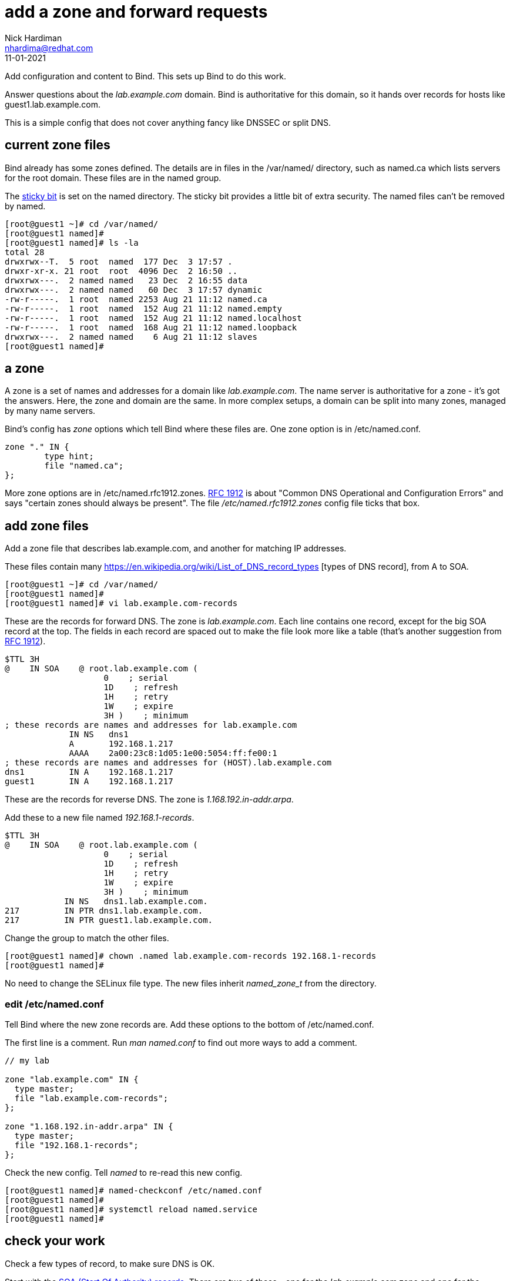 = add a zone and forward requests 
Nick Hardiman <nhardima@redhat.com>
:source-highlighter: highlight.js
:revdate: 11-01-2021


Add configuration and content to Bind. 
This sets up Bind to do this work. 

Answer questions about the _lab.example.com_ domain. Bind is authoritative for this domain, so it hands over records for hosts like guest1.lab.example.com. 

This is a simple config that does not cover anything fancy like DNSSEC or split DNS. 

==  current zone files 

Bind already has some zones defined. 
The details are in files in the /var/named/ directory, such as named.ca which lists servers for the root domain. 
These files are in the named group. 

The https://en.wikipedia.org/wiki/Sticky_bit[sticky bit] is set on the named directory.
The sticky bit provides a little bit of extra security. 
The named files can't be removed by named. 

[source,shell]
----
[root@guest1 ~]# cd /var/named/
[root@guest1 named]# 
[root@guest1 named]# ls -la 
total 28
drwxrwx--T.  5 root  named  177 Dec  3 17:57 .
drwxr-xr-x. 21 root  root  4096 Dec  2 16:50 ..
drwxrwx---.  2 named named   23 Dec  2 16:55 data
drwxrwx---.  2 named named   60 Dec  3 17:57 dynamic
-rw-r-----.  1 root  named 2253 Aug 21 11:12 named.ca
-rw-r-----.  1 root  named  152 Aug 21 11:12 named.empty
-rw-r-----.  1 root  named  152 Aug 21 11:12 named.localhost
-rw-r-----.  1 root  named  168 Aug 21 11:12 named.loopback
drwxrwx---.  2 named named    6 Aug 21 11:12 slaves
[root@guest1 named]# 
----


== a zone 

A zone is a set of names and addresses for a domain like _lab.example.com_. 
The name server is authoritative for a zone - it's got the answers.
Here, the zone and domain are the same. 
In more complex setups, a domain can be split into many zones, managed by many name servers.  

Bind's config has _zone_ options which tell Bind where these files are. 
One zone option is in /etc/named.conf.

[source,shell]
----
zone "." IN {
	type hint;
	file "named.ca";
};
----

More zone options are in /etc/named.rfc1912.zones.
https://tools.ietf.org/html/rfc1912[RFC 1912] is about "Common DNS Operational and Configuration Errors" and says "certain zones should always be present".
The file _/etc/named.rfc1912.zones_ config file ticks that box. 



== add zone files

Add a zone file that describes lab.example.com, and another for matching IP addresses. 

These files contain many https://en.wikipedia.org/wiki/List_of_DNS_record_types
[types of DNS record], from A to SOA.


[source,shell]
----
[root@guest1 ~]# cd /var/named/
[root@guest1 named]# 
[root@guest1 named]# vi lab.example.com-records
----

These are the records for forward DNS. 
The zone is _lab.example.com_.
Each line contains one record, except for the big SOA record at the top.
The fields in each record are spaced out to make the file look more like a table (that's another suggestion from https://tools.ietf.org/html/rfc1912[RFC 1912]). 

[source,dns]
----
$TTL 3H
@    IN SOA    @ root.lab.example.com (
                    0    ; serial
                    1D    ; refresh
                    1H    ; retry
                    1W    ; expire
                    3H )    ; minimum
; these records are names and addresses for lab.example.com
             IN NS   dns1
             A       192.168.1.217
             AAAA    2a00:23c8:1d05:1e00:5054:ff:fe00:1
; these records are names and addresses for (HOST).lab.example.com
dns1         IN A    192.168.1.217
guest1       IN A    192.168.1.217
----

These are the records for reverse DNS. 
The zone is _1.168.192.in-addr.arpa_.

Add these to a new file named _192.168.1-records_.

[source,dns]
----
$TTL 3H
@    IN SOA    @ root.lab.example.com (
                    0    ; serial
                    1D    ; refresh
                    1H    ; retry
                    1W    ; expire
                    3H )    ; minimum
            IN NS   dns1.lab.example.com.
217         IN PTR dns1.lab.example.com.
217         IN PTR guest1.lab.example.com.
----


Change the group to match the other files. 
[source,shell]
----
[root@guest1 named]# chown .named lab.example.com-records 192.168.1-records 
[root@guest1 named]# 
----

No need to change the SELinux file type.
The new files inherit _named_zone_t_ from the directory.


=== edit /etc/named.conf 

Tell Bind where the new zone records are. 
Add these options to the bottom of /etc/named.conf.

The first line is a comment. 
Run _man named.conf_ to find out more ways to add a comment. 

[source,shell]
----
// my lab 

zone "lab.example.com" IN {
  type master;
  file "lab.example.com-records";
};

zone "1.168.192.in-addr.arpa" IN {
  type master;
  file "192.168.1-records";
};
----

Check the new config. 
Tell _named_ to re-read this new config.

[source,shell]
----
[root@guest1 named]# named-checkconf /etc/named.conf
[root@guest1 named]# 
[root@guest1 named]# systemctl reload named.service
[root@guest1 named]# 
----


== check your work 

Check a few types of record, to make sure DNS is OK. 

Start with the https://en.wikipedia.org/wiki/SOA_record[SOA (Start Of Authority) records]. 
There are two of these - one for the _lab.example.com_ zone and one for the _1.168.192.in-addr.arpa_ zone. 

[source,shell]
----
[root@guest1 named]# host -t SOA lab.example.com localhost
Using domain server:
Name: localhost
Address: ::1#53
Aliases: 

lab.example.com has SOA record lab.example.com. root.lab.example.com.lab.example.com. 0 86400 3600 604800 10800
[root@guest1 named]# 
[root@guest1 named]# host -t SOA 1.168.192.in-addr.arpa localhost
Using domain server:
Name: localhost
Address: ::1#53
Aliases: 

1.168.192.in-addr.arpa has SOA record 1.168.192.in-addr.arpa. root.lab.example.com.1.168.192.in-addr.arpa. 0 86400 3600 604800 10800
[root@guest1 named]#
----

Check the NS records. 

[source,shell]
----
[root@guest1 named]# host -t NS lab.example.com localhost
Using domain server:
Name: localhost
Address: ::1#53
Aliases: 

lab.example.com name server dns1.lab.example.com.
[root@guest1 named]# 
[root@guest1 named]# host -t NS 1.168.192.in-addr.arpa localhost 
Using domain server:
Name: localhost
Address: ::1#53
Aliases: 

1.168.192.in-addr.arpa name server dns1.lab.example.com.
[root@guest1 named]# 
----

Check one of the A records and the matching PTR record. 

[source,shell]
----
[root@guest1 named]# host guest1.lab.example.com localhost
Using domain server:
Name: localhost
Address: ::1#53
Aliases: 

guest1.lab.example.com has address 192.168.1.217
[root@guest1 named]# host 192.168.1.217 localhost
Using domain server:
Name: localhost
Address: ::1#53
Aliases: 

217.1.168.192.in-addr.arpa domain name pointer dns1.lab.example.com.
217.1.168.192.in-addr.arpa domain name pointer guest1.lab.example.com.
[root@guest1 named]# 
----

